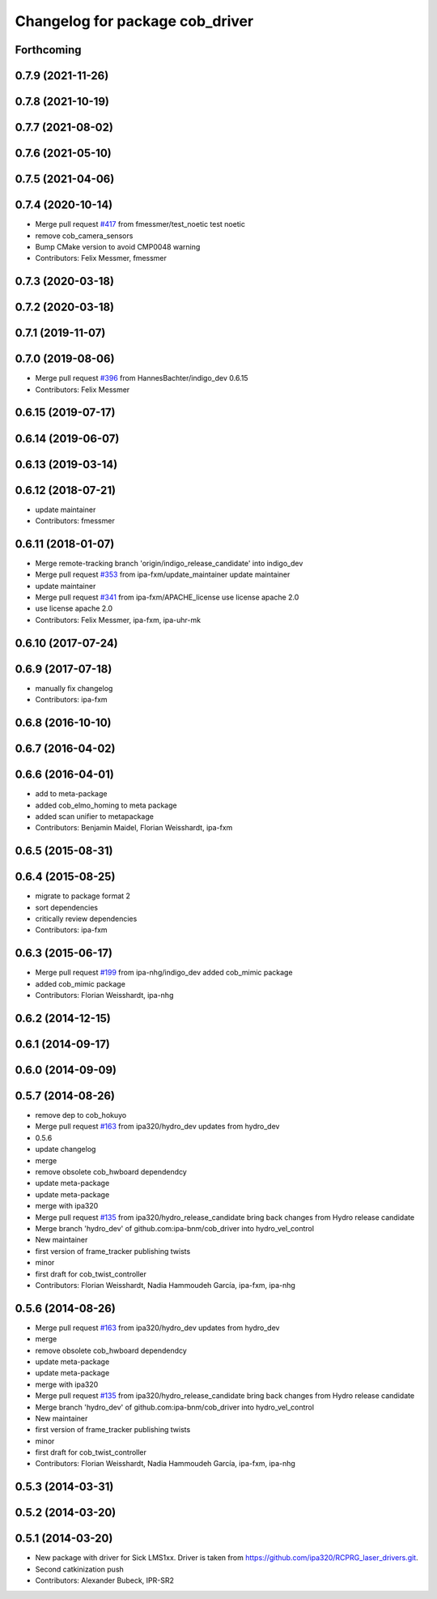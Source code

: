 ^^^^^^^^^^^^^^^^^^^^^^^^^^^^^^^^
Changelog for package cob_driver
^^^^^^^^^^^^^^^^^^^^^^^^^^^^^^^^

Forthcoming
-----------

0.7.9 (2021-11-26)
------------------

0.7.8 (2021-10-19)
------------------

0.7.7 (2021-08-02)
------------------

0.7.6 (2021-05-10)
------------------

0.7.5 (2021-04-06)
------------------

0.7.4 (2020-10-14)
------------------
* Merge pull request `#417 <https://github.com/ipa320/cob_driver/issues/417>`_ from fmessmer/test_noetic
  test noetic
* remove cob_camera_sensors
* Bump CMake version to avoid CMP0048 warning
* Contributors: Felix Messmer, fmessmer

0.7.3 (2020-03-18)
------------------

0.7.2 (2020-03-18)
------------------

0.7.1 (2019-11-07)
------------------

0.7.0 (2019-08-06)
------------------
* Merge pull request `#396 <https://github.com/ipa320/cob_driver/issues/396>`_ from HannesBachter/indigo_dev
  0.6.15
* Contributors: Felix Messmer

0.6.15 (2019-07-17)
-------------------

0.6.14 (2019-06-07)
-------------------

0.6.13 (2019-03-14)
-------------------

0.6.12 (2018-07-21)
-------------------
* update maintainer
* Contributors: fmessmer

0.6.11 (2018-01-07)
-------------------
* Merge remote-tracking branch 'origin/indigo_release_candidate' into indigo_dev
* Merge pull request `#353 <https://github.com/ipa320/cob_driver/issues/353>`_ from ipa-fxm/update_maintainer
  update maintainer
* update maintainer
* Merge pull request `#341 <https://github.com/ipa320/cob_driver/issues/341>`_ from ipa-fxm/APACHE_license
  use license apache 2.0
* use license apache 2.0
* Contributors: Felix Messmer, ipa-fxm, ipa-uhr-mk

0.6.10 (2017-07-24)
-------------------

0.6.9 (2017-07-18)
------------------
* manually fix changelog
* Contributors: ipa-fxm

0.6.8 (2016-10-10)
------------------

0.6.7 (2016-04-02)
------------------

0.6.6 (2016-04-01)
------------------
* add to meta-package
* added cob_elmo_homing to meta package
* added scan unifier to metapackage
* Contributors: Benjamin Maidel, Florian Weisshardt, ipa-fxm

0.6.5 (2015-08-31)
------------------

0.6.4 (2015-08-25)
------------------
* migrate to package format 2
* sort dependencies
* critically review dependencies
* Contributors: ipa-fxm

0.6.3 (2015-06-17)
------------------
* Merge pull request `#199 <https://github.com/ipa320/cob_driver/issues/199>`_ from ipa-nhg/indigo_dev
  added cob_mimic package
* added cob_mimic package
* Contributors: Florian Weisshardt, ipa-nhg

0.6.2 (2014-12-15)
------------------

0.6.1 (2014-09-17)
------------------

0.6.0 (2014-09-09)
------------------

0.5.7 (2014-08-26)
------------------
* remove dep to cob_hokuyo
* Merge pull request `#163 <https://github.com/ipa320/cob_driver/issues/163>`_ from ipa320/hydro_dev
  updates from hydro_dev
* 0.5.6
* update changelog
* merge
* remove obsolete cob_hwboard dependendcy
* update meta-package
* update meta-package
* merge with ipa320
* Merge pull request `#135 <https://github.com/ipa320/cob_driver/issues/135>`_ from ipa320/hydro_release_candidate
  bring back changes from Hydro release candidate
* Merge branch 'hydro_dev' of github.com:ipa-bnm/cob_driver into hydro_vel_control
* New maintainer
* first version of frame_tracker publishing twists
* minor
* first draft for cob_twist_controller
* Contributors: Florian Weisshardt, Nadia Hammoudeh García, ipa-fxm, ipa-nhg

0.5.6 (2014-08-26)
------------------
* Merge pull request `#163 <https://github.com/ipa320/cob_driver/issues/163>`_ from ipa320/hydro_dev
  updates from hydro_dev
* merge
* remove obsolete cob_hwboard dependendcy
* update meta-package
* update meta-package
* merge with ipa320
* Merge pull request `#135 <https://github.com/ipa320/cob_driver/issues/135>`_ from ipa320/hydro_release_candidate
  bring back changes from Hydro release candidate
* Merge branch 'hydro_dev' of github.com:ipa-bnm/cob_driver into hydro_vel_control
* New maintainer
* first version of frame_tracker publishing twists
* minor
* first draft for cob_twist_controller
* Contributors: Florian Weisshardt, Nadia Hammoudeh García, ipa-fxm, ipa-nhg

0.5.3 (2014-03-31)
------------------

0.5.2 (2014-03-20)
------------------

0.5.1 (2014-03-20)
------------------
* New package with driver for Sick LMS1xx. Driver is taken from https://github.com/ipa320/RCPRG_laser_drivers.git.
* Second catkinization push
* Contributors: Alexander Bubeck, IPR-SR2
